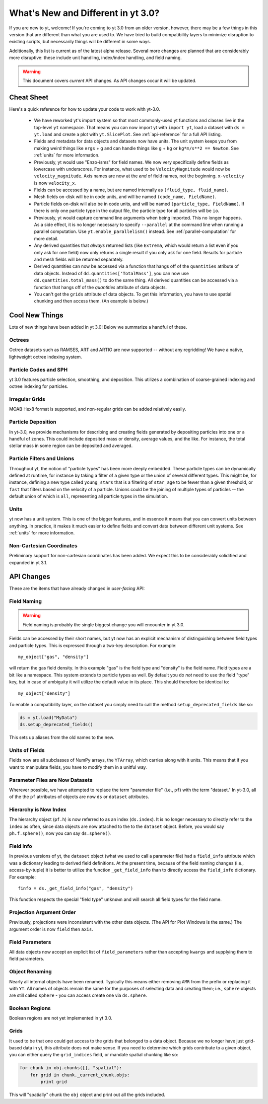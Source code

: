 .. _yt3differences:

What's New and Different in yt 3.0?
===================================

If you are new to yt, welcome!  If you're coming to yt 3.0 from an older
version, however, there may be a few things in this version that are different
than what you are used to.  We have tried to build compatibility layers to
minimize disruption to existing scripts, but necessarily things will be
different in some ways.

Additionally, this list is current as of the latest alpha release.  Several
more changes are planned that are considerably more disruptive: these include
unit handling, index/index handling, and field naming.

.. warning:: This document covers *current* API changes.  As API changes occur
             it will be updated.

Cheat Sheet
-----------

Here's a quick reference for how to update your code to work with yt-3.0.

  * We have reworked yt's import system so that most commonly-used yt functions
    and classes live in the top-level ``yt`` namespace. That means you can now
    import yt with ``import yt``, load a dataset with ``ds = yt.load``
    and create a plot with ``yt.SlicePlot``.  See :ref:`api-reference` for a full
    API listing.
  * Fields and metadata for data objects and datasets now have units.  The unit
    system keeps you from making weird things like ``ergs`` + ``g`` and can
    handle things like ``g`` + ``kg`` or ``kg*m/s**2 == Newton``.  See
    :ref:`units` for more information.
  * Previously, yt would use "Enzo-isms" for field names. We now very
    specifically define fields as lowercase with underscores.  For instance,
    what used to be ``VelocityMagnitude`` would now be ``velocity_magnitude``.
    Axis names are now at the *end* of field names, not the beginning.
    ``x-velocity`` is now ``velocity_x``.
  * Fields can be accessed by a name, but are named internally as ``(fluid_type,
    fluid_name)``.
  * Mesh fields on-disk will be in code units, and will be named ``(code_name,
    FieldName)``.
  * Particle fields on-disk will also be in code units, and will be named
    ``(particle_type, FieldName)``.  If there is only one particle type in the
    output file, the particle type for all particles will be ``io``.
  * Previously, yt would capture command line arguments when being imported.
    This no longer happens.  As a side effect, it is no longer necessary to
    specify ``--parallel`` at the command line when running a parallel 
    computation. Use ``yt.enable_parallelism()`` instead.  See 
    :ref:`parallel-computation` for more detail.
  * Any derived quantities that *always* returned lists (like ``Extrema``,
    which would return a list even if you only ask for one field) now only
    returns a single result if you only ask for one field.  Results for particle
    and mesh fields will be returned separately.
  * Derived quantities can now be accessed via a function that hangs off of the
    ``quantities`` atribute of data objects. Instead of
    ``dd.quantities['TotalMass']``, you can now use
    ``dd.quantities.total_mass()`` to do the same thing. All derived quantities
    can be accessed via a function that hangs off of the `quantities` attribute
    of data objects.
  * You can't get the ``grids`` attribute of data objects.  To get this
    information, you have to use spatial chunking and then access them.  (An
    example is below.)

Cool New Things
---------------

Lots of new things have been added in yt 3.0!  Below we summarize a handful of
these.

Octrees
+++++++

Octree datasets such as RAMSES, ART and ARTIO are now supported -- without any
regridding!  We have a native, lightweight octree indexing system.

Particle Codes and SPH
++++++++++++++++++++++

yt 3.0 features particle selection, smoothing, and deposition.  This utilizes a
combination of coarse-grained indexing and octree indexing for particles.

Irregular Grids
+++++++++++++++

MOAB Hex8 format is supported, and non-regular grids can be added relatively
easily.

Particle Deposition
+++++++++++++++++++

In yt-3.0, we provide mechanisms for describing and creating fields generated
by depositing particles into one or a handful of zones.  This could include
deposited mass or density, average values, and the like.  For instance, the
total stellar mass in some region can be deposited and averaged.

Particle Filters and Unions
+++++++++++++++++++++++++++

Throughout yt, the notion of "particle types" has been more deeply embedded.
These particle types can be dynamically defined at runtime, for instance by
taking a filter of a given type or the union of several different types.  This
might be, for instance, defining a new type called ``young_stars`` that is a
filtering of ``star_age`` to be fewer than a given threshold, or ``fast`` that
filters based on the velocity of a particle.  Unions could be the joining of
multiple types of particles -- the default union of which is ``all``,
representing all particle types in the simulation.

Units
+++++

yt now has a unit system.  This is one of the bigger features, and in essence it means
that you can convert units between anything.  In practice, it makes it much
easier to define fields and convert data between different unit systems. See
:ref:`units` for more information.

Non-Cartesian Coordinates
+++++++++++++++++++++++++

Preliminary support for non-cartesian coordinates has been added.  We expect
this to be considerably solidified and expanded in yt 3.1.

API Changes
-----------

These are the items that have already changed in *user-facing* API:

Field Naming
++++++++++++

.. warning:: Field naming is probably the single biggest change you will
             encounter in yt 3.0.

Fields can be accessed by their short names, but yt now has an explicit
mechanism of distinguishing between field types and particle types.  This is
expressed through a two-key description.  For example::

   my_object["gas", "density"]

will return the gas field density.  In this example "gas" is the field type and
"density" is the field name.  Field types are a bit like a namespace.  This
system extends to particle types as well.  By default you do *not* need to use
the field "type" key, but in case of ambiguity it will utilize the default value
in its place.  This should therefore be identical to::

   my_object["density"]

To enable a compatibility layer, on the dataset you simply need to call the
method ``setup_deprecated_fields`` like so:

.. code-block:: python

   ds = yt.load("MyData")
   ds.setup_deprecated_fields()

This sets up aliases from the old names to the new.

Units of Fields
+++++++++++++++

Fields now are all subclasses of NumPy arrays, the ``YTArray``, which carries
along with it units.  This means that if you want to manipulate fields, you
have to modify them in a unitful way.

Parameter Files are Now Datasets
++++++++++++++++++++++++++++++++

Wherever possible, we have attempted to replace the term "parameter file"
(i.e., ``pf``) with the term "dataset."  In yt-3.0, all of the 
the ``pf`` atrributes of objects are now ``ds`` or ``dataset`` attributes.

Hierarchy is Now Index
++++++++++++++++++++++

The hierarchy object (``pf.h``) is now referred to as an index (``ds.index``).
It is no longer necessary to directly refer to the ``index`` as often, since
data objects are now attached to the to the ``dataset`` object.  Before, you
would say ``ph.f.sphere()``, now you can say ``ds.sphere()``.

Field Info
++++++++++

In previous versions of yt, the ``dataset`` object (what we used to call a
parameter file) had a ``field_info`` attribute which was a dictionary leading to
derived field definitions.  At the present time, because of the field naming
changes (i.e., access-by-tuple) it is better to utilize the function
``_get_field_info`` than to directly access the ``field_info`` dictionary.  For
example::

   finfo = ds._get_field_info("gas", "density")

This function respects the special "field type" ``unknown`` and will search all
field types for the field name.

Projection Argument Order
+++++++++++++++++++++++++

Previously, projections were inconsistent with the other data objects.
(The API for Plot Windows is the same.)  The argument order is now ``field``
then ``axis``.

Field Parameters
++++++++++++++++

All data objects now accept an explicit list of ``field_parameters`` rather
than accepting ``kwargs`` and supplying them to field parameters.

Object Renaming
+++++++++++++++

Nearly all internal objects have been renamed.  Typically this means either
removing ``AMR`` from the prefix or replacing it with ``YT``.  All names of
objects remain the same for the purposes of selecting data and creating them;
i.e., ``sphere`` objects are still called ``sphere`` - you can access create one
via ``ds.sphere``.

Boolean Regions
+++++++++++++++

Boolean regions are not yet implemented in yt 3.0.

Grids
+++++

It used to be that one could get access to the grids that belonged to a data
object.  Because we no longer have just grid-based data in yt, this attribute
does not make sense.  If you need to determine which grids contribute to a
given object, you can either query the ``grid_indices`` field, or mandate
spatial chunking like so:

.. code-block:: python

   for chunk in obj.chunks([], "spatial"):
       for grid in chunk._current_chunk.objs:
           print grid

This will "spatially" chunk the ``obj`` object and print out all the grids
included.

